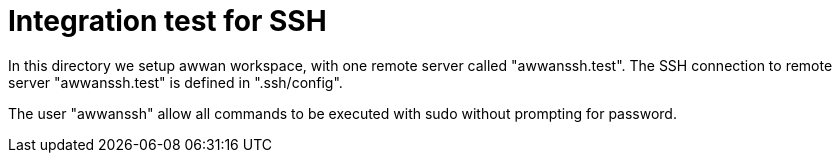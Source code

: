 = Integration test for SSH

In this directory we setup awwan workspace, with one remote server called
"awwanssh.test".
The SSH connection to remote server "awwanssh.test" is defined in
".ssh/config".

The user "awwanssh" allow all commands to be executed with sudo without
prompting for password.
